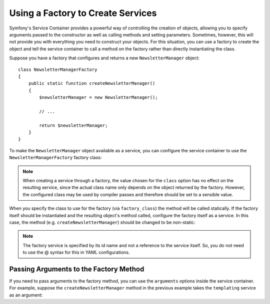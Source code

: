 .. index::
   single: DependencyInjection; Factories

Using a Factory to Create Services
==================================

Symfony's Service Container provides a powerful way of controlling the
creation of objects, allowing you to specify arguments passed to the constructor
as well as calling methods and setting parameters. Sometimes, however, this
will not provide you with everything you need to construct your objects.
For this situation, you can use a factory to create the object and tell the
service container to call a method on the factory rather than directly instantiating
the class.

Suppose you have a factory that configures and returns a new ``NewsletterManager``
object::

    class NewsletterManagerFactory
    {
        public static function createNewsletterManager()
        {
            $newsletterManager = new NewsletterManager();

            // ...

            return $newsletterManager;
        }
    }

To make the ``NewsletterManager`` object available as a service, you can
configure the service container to use the ``NewsletterManagerFactory`` factory
class:

.. configuration-block::

    .. code-block:: yaml

        services:
            newsletter_manager:
                class:          NewsletterManager
                factory_class:  NewsletterManagerFactory
                factory_method: createNewsletterManager

    .. code-block:: xml

        <?xml version="1.0" encoding="UTF-8" ?>
        <container xmlns="http://symfony.com/schema/dic/services"
            xmlns:xsi="http://www.w3.org/2001/XMLSchema-instance"
            xsi:schemaLocation="http://symfony.com/schema/dic/services http://symfony.com/schema/dic/services/services-1.0.xsd">

            <services>
                <service
                    id="newsletter_manager"
                    class="NewsletterManager"
                    factory-class="NewsletterManagerFactory"
                    factory-method="createNewsletterManager" />
            </services>
        </services>

    .. code-block:: php

        use Symfony\Component\DependencyInjection\Definition;

        // ...
        $definition = new Definition('NewsletterManager');
        $definition->setFactoryClass('NewsletterManagerFactory');
        $definition->setFactoryMethod('createNewsletterManager');

        $container->setDefinition('newsletter_manager', $definition);

.. note::

    When creating a service through a factory, the value chosen for the ``class``
    option has no effect on the resulting service, since the actual class name
    only depends on the object returned by the factory. However, the configured
    class may be used by compiler passes and therefore should be set to a
    sensible value.

When you specify the class to use for the factory (via ``factory_class``)
the method will be called statically. If the factory itself should be instantiated
and the resulting object's method called, configure the factory itself as a service.
In this case, the method (e.g. ``createNewsletterManager``) should be changed
to be non-static:

.. configuration-block::

    .. code-block:: yaml

        services:
            newsletter_manager_factory:
                class:            NewsletterManagerFactory
            newsletter_manager:
                class:            NewsletterManager
                factory_service:  newsletter_manager_factory
                factory_method:   createNewsletterManager

    .. code-block:: xml

        <?xml version="1.0" encoding="UTF-8" ?>
        <container xmlns="http://symfony.com/schema/dic/services"
            xmlns:xsi="http://www.w3.org/2001/XMLSchema-instance"
            xsi:schemaLocation="http://symfony.com/schema/dic/services http://symfony.com/schema/dic/services/services-1.0.xsd">

            <services>
                <service id="newsletter_manager_factory" class="NewsletterManagerFactory" />

                <service
                    id="newsletter_manager"
                    class="NewsletterManager"
                    factory-service="newsletter_manager_factory"
                    factory-method="createNewsletterManager" />
            </services>
        </container>

    .. code-block:: php

        use Symfony\Component\DependencyInjection\Definition;

        $container->setDefinition('newsletter_manager_factory', new Definition(
            'NewsletterManager'
        ));
        $container->setDefinition('newsletter_manager', new Definition(
            'NewsletterManagerFactory'
        ))->setFactoryService(
            'newsletter_manager_factory'
        )->setFactoryMethod(
            'createNewsletterManager'
        );

.. note::

   The factory service is specified by its id name and not a reference to
   the service itself. So, you do not need to use the @ syntax for this in
   YAML configurations.

Passing Arguments to the Factory Method
---------------------------------------

If you need to pass arguments to the factory method, you can use the ``arguments``
options inside the service container. For example, suppose the ``createNewsletterManager``
method in the previous example takes the ``templating`` service as an argument:

.. configuration-block::

    .. code-block:: yaml

        services:
            newsletter_manager_factory:
                class:            NewsletterManagerFactory
            newsletter_manager:
                class:            NewsletterManager
                factory_service:  newsletter_manager_factory
                factory_method:   createNewsletterManager
                arguments:
                    - "@templating"

    .. code-block:: xml

        <?xml version="1.0" encoding="UTF-8" ?>
        <container xmlns="http://symfony.com/schema/dic/services"
            xmlns:xsi="http://www.w3.org/2001/XMLSchema-instance"
            xsi:schemaLocation="http://symfony.com/schema/dic/services http://symfony.com/schema/dic/services/services-1.0.xsd">

            <services>
                <service id="newsletter_manager_factory" class="NewsletterManagerFactory" />

                <service
                    id="newsletter_manager"
                    class="NewsletterManager"
                    factory-service="newsletter_manager_factory"
                    factory-method="createNewsletterManager">

                    <argument type="service" id="templating" />
                </service>
            </services>
        </container>

    .. code-block:: php

        use Symfony\Component\DependencyInjection\Definition;

        // ...
        $container->setDefinition('newsletter_manager_factory', new Definition(
            'NewsletterManagerFactory'
        ));
        $container->setDefinition('newsletter_manager', new Definition(
            'NewsletterManager',
            array(new Reference('templating'))
        ))->setFactoryService(
            'newsletter_manager_factory'
        )->setFactoryMethod(
            'createNewsletterManager'
        );
